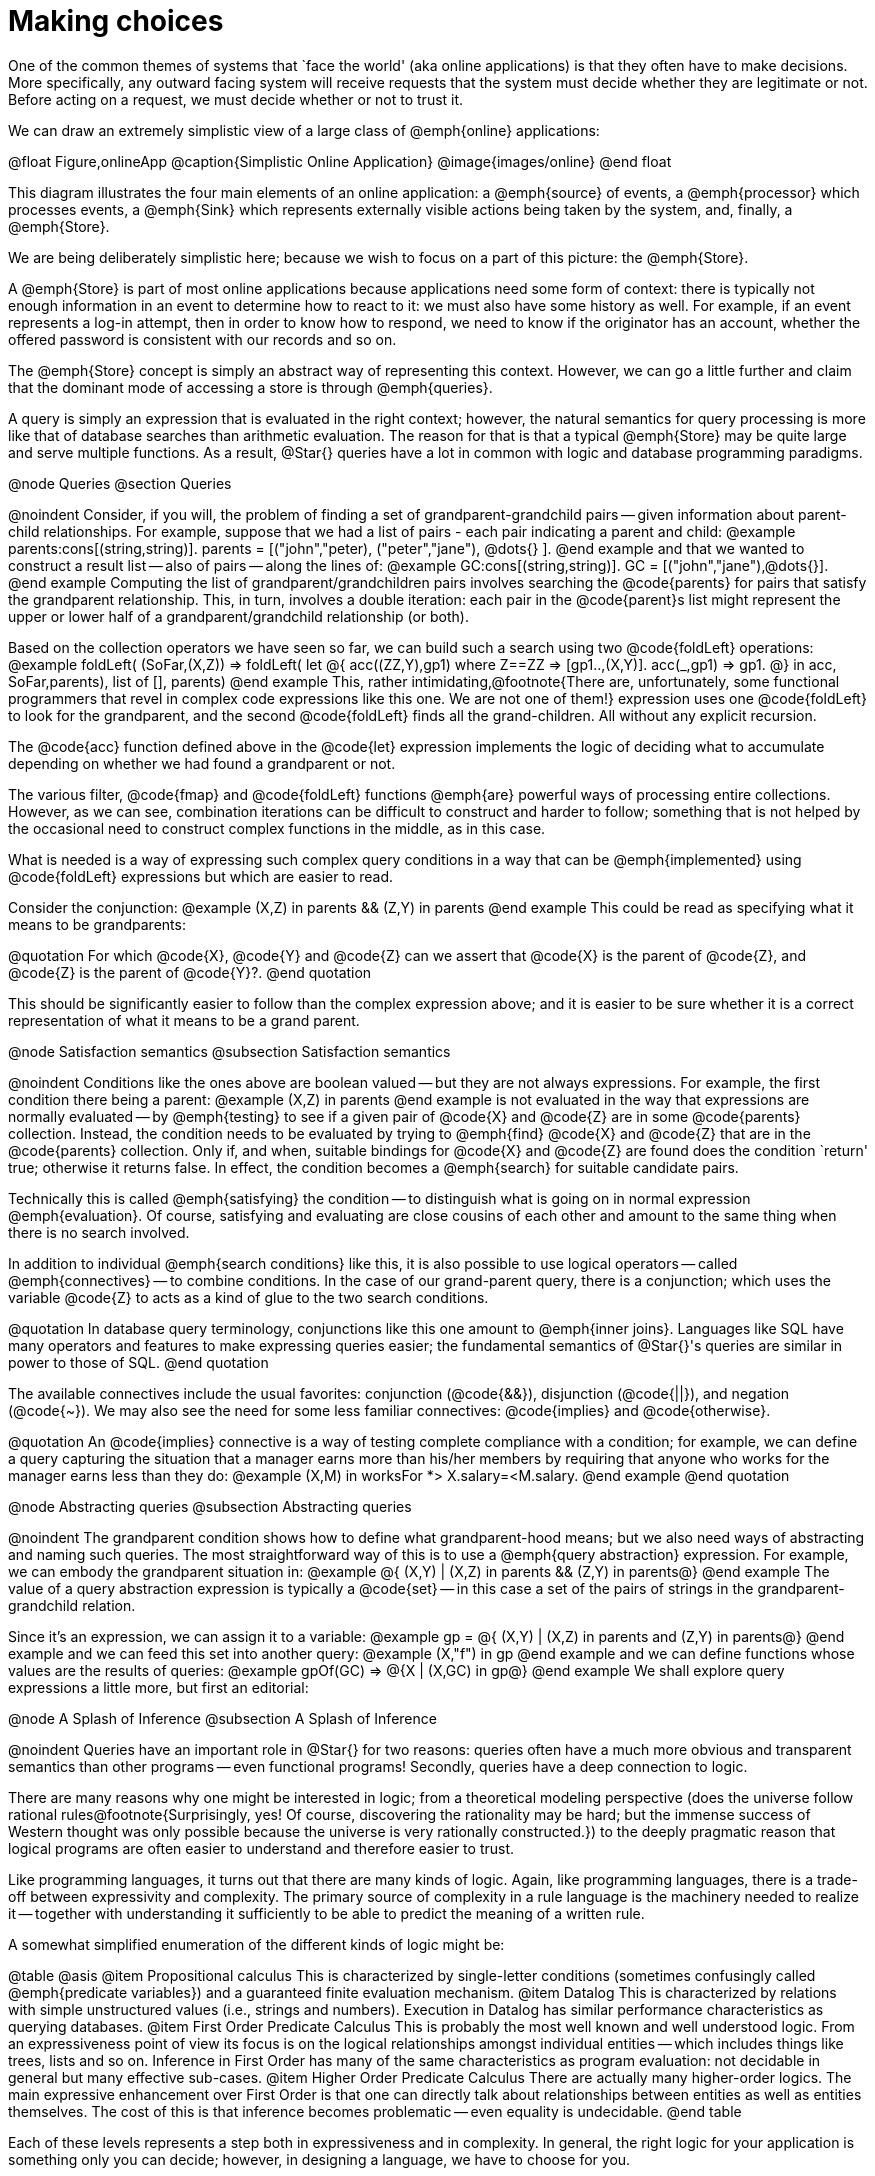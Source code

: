= Making choices

One of the common themes of systems that `face the world' (aka online
applications) is that they often have to make decisions. More
specifically, any outward facing system will receive requests that the
system must decide whether they are legitimate or not. Before acting
on a request, we must decide whether or not to trust it.

We can draw an extremely simplistic view of a large class of @emph{online}
applications:

@float Figure,onlineApp
@caption{Simplistic Online Application}
@image{images/online}
@end float

This diagram illustrates the four main elements of an online
application: a @emph{source} of events, a @emph{processor} which processes
events, a @emph{Sink} which represents externally visible actions being
taken by the system, and, finally, a @emph{Store}.

We are being deliberately simplistic here; because we wish to focus on
a part of this picture: the @emph{Store}.

A @emph{Store} is part of most online applications because applications
need some form of context: there is typically not enough information
in an event to determine how to react to it: we must also have some
history as well. For example, if an event represents a log-in attempt,
then in order to know how to respond, we need to know if the
originator has an account, whether the offered password is consistent
with our records and so on.

The @emph{Store} concept is simply an abstract way of representing this
context. However, we can go a little further and claim that the
dominant mode of accessing a store is through @emph{queries}.

A query is simply an expression that is evaluated in the right
context; however, the natural semantics for query processing is more
like that of database searches than arithmetic evaluation. The reason
for that is that a typical @emph{Store} may be quite large and serve
multiple functions. As a result, @Star{} queries have a lot in common
with logic and database programming paradigms.

@node Queries
@section Queries

@noindent
Consider, if you will, the problem of finding a set of
grandparent-grandchild pairs -- given information about parent-child
relationships. For example, suppose that we had a list of pairs - each
pair indicating a parent and child:
@example
parents:cons[(string,string)].
parents = [("john","peter), ("peter","jane"), @dots{} ].
@end example
and that we wanted to construct a result list -- also of pairs --
along the lines of:
@example
GC:cons[(string,string)].
GC = [("john","jane"),@dots{}].
@end example
Computing the list of grandparent/grandchildren pairs involves
searching the @code{parents} for pairs that satisfy the grandparent
relationship. This, in turn, involves a double iteration: each pair in
the @code{parent}s list might represent the upper or lower half of a
grandparent/grandchild relationship (or both).

Based on the collection operators we have seen so far, we can build
such a search using two @code{foldLeft} operations:
@example
foldLeft(
 (SoFar,(X,Z)) => foldLeft(
   let @{
     acc((ZZ,Y),gp1) where Z==ZZ => [gp1..,(X,Y)].
     acc(_,gp1) => gp1.
   @} in acc,
   SoFar,parents),
   list of [],
  parents)
@end example
This, rather intimidating,@footnote{There are, unfortunately, some
functional programmers that revel in complex code expressions like
this one. We are not one of them!} expression uses one @code{foldLeft}
to look for the grandparent, and the second @code{foldLeft} finds all
the grand-children. All without any explicit recursion.

The @code{acc} function defined above in the @code{let} expression
implements the logic of deciding what to accumulate depending on
whether we had found a grandparent or not.

The various filter, @code{fmap} and @code{foldLeft} functions @emph{are}
powerful ways of processing entire collections. However, as we can
see, combination iterations can be difficult to construct and harder
to follow; something that is not helped by the occasional need to
construct complex functions in the middle, as in this case.

What is needed is a way of expressing such complex query conditions in
a way that can be @emph{implemented} using @code{foldLeft} expressions
but which are easier to read.

Consider the conjunction:
@example
(X,Z) in parents && (Z,Y) in parents
@end example
This could be read as specifying what it means to be grandparents:

@quotation
For which @code{X}, @code{Y} and @code{Z} can we assert that @code{X}
is the parent of @code{Z}, and @code{Z} is the parent of @code{Y}?.
@end quotation

This should be significantly easier to follow than the complex
expression above; and it is easier to be sure whether it is a correct
representation of what it means to be a grand parent.

@node Satisfaction semantics
@subsection Satisfaction semantics

@noindent
Conditions like the ones above are boolean valued -- but they are not
always expressions. For example, the first condition there being a
parent:
@example
(X,Z) in parents
@end example
is not evaluated in the way that expressions are normally evaluated --
by @emph{testing} to see if a given pair of @code{X} and @code{Z} are
in some @code{parents} collection. Instead, the condition needs to be
evaluated by trying to @emph{find} @code{X} and @code{Z} that are in
the @code{parents} collection. Only if, and when, suitable bindings
for @code{X} and @code{Z} are found does the condition `return' true;
otherwise it returns false. In effect, the condition becomes a
@emph{search} for suitable candidate pairs.

Technically this is called @emph{satisfying} the condition -- to
distinguish what is going on in normal expression
@emph{evaluation}. Of course, satisfying and evaluating are close
cousins of each other and amount to the same thing when there is no
search involved.

In addition to individual @emph{search conditions} like this, it is
also possible to use logical operators -- called @emph{connectives} --
to combine conditions. In the case of our grand-parent query, there is
a conjunction; which uses the variable @code{Z} to acts as a kind of
glue to the two search conditions.

@quotation
In database query terminology, conjunctions like this one amount to
@emph{inner joins}. Languages like SQL have many operators and
features to make expressing queries easier; the fundamental semantics
of @Star{}'s queries are similar in power to those of SQL.
@end quotation

The available connectives include the usual favorites: conjunction
(@code{&&}), disjunction (@code{||}), and negation (@code{~}). We may
also see the need for some less familiar connectives: @code{implies}
and @code{otherwise}.

@quotation
An @code{implies} connective is a way of testing complete compliance
with a condition; for example, we can define a query capturing the
situation that a manager earns more than his/her members by requiring
that anyone who works for the manager earns less than they do:
@example
(X,M) in worksFor *> X.salary=<M.salary.
@end example
@end quotation

@node Abstracting queries
@subsection Abstracting queries

@noindent
The grandparent condition shows how to define what grandparent-hood
means; but we also need ways of abstracting and naming such
queries. The most straightforward way of this is to use a @emph{query
abstraction} expression. For example, we can embody the grandparent
situation in:
@example
@{ (X,Y) | (X,Z) in parents && (Z,Y) in parents@}
@end example
The value of a query abstraction expression is typically a @code{set}
-- in this case a set of the pairs of strings in the
grandparent-grandchild relation.

Since it's an expression, we can assign it to a variable:
@example
gp = @{ (X,Y) | (X,Z) in parents and (Z,Y) in parents@}
@end example
and we can feed this set into another query:
@example
(X,"f") in gp
@end example
and we can define functions whose values are the results of queries:
@example
gpOf(GC) => @{X | (X,GC) in gp@}
@end example
We shall explore query expressions a little more, but first an
editorial:

@node A Splash of Inference
@subsection A Splash of Inference

@noindent
Queries have an important role in @Star{} for two reasons: queries
often have a much more obvious and transparent semantics than other
programs -- even functional programs! Secondly, queries have a deep
connection to logic.

There are many reasons why one might be interested in logic; from a
theoretical modeling perspective (does the universe follow rational
rules@footnote{Surprisingly, yes! Of course, discovering the
rationality may be hard; but the immense success of Western thought
was only possible because the universe is very rationally
constructed.}) to the deeply pragmatic reason that logical programs
are often easier to understand and therefore easier to trust.

Like programming languages, it turns out that there are many kinds of
logic. Again, like programming languages, there is a trade-off between
expressivity and complexity. The primary source of complexity in a
rule language is the machinery needed to realize it -- together with
understanding it sufficiently to be able to predict the meaning of a
written rule.

A somewhat simplified enumeration of the different kinds of logic might be:

@table @asis
@item Propositional calculus
This is characterized by single-letter
conditions (sometimes confusingly called @emph{predicate variables})
and a guaranteed finite evaluation mechanism.
@item Datalog
This is characterized by relations with simple unstructured
values (i.e., strings and numbers). Execution in Datalog has similar
performance characteristics as querying databases.
@item First Order Predicate Calculus
This is probably the most well known
and well understood logic. From an expressiveness point of view its
focus is on the logical relationships amongst individual entities --
which includes things like trees, lists and so on. Inference in First
Order has many of the same characteristics as program evaluation: not
decidable in general but many effective sub-cases.
@item Higher Order Predicate Calculus
There are actually many higher-order logics. The main expressive
enhancement over First Order is that one can directly talk about
relationships between entities as well as entities themselves. The
cost of this is that inference becomes problematic -- even equality is
undecidable.
@end table

Each of these levels represents a step both in expressiveness and in
complexity. In general, the right logic for your application is
something only you can decide; however, in designing a language, we
have to choose for you.

In our view, there is a sweet spot between Datalog and First Order
Logic. Datalog allows one to right rules (unlike pure SQL) but is not
capable of handling arbitrary data structures. On the other hand, it
may be that @emph{recursion} is something that we can do without -- as
we have seen earlier, many well structured functional programs have no
explicit recursion.

However, we must also be able to @emph{embed} our logic into our more
regular programs. The key goal here is to maximize the benefit of
providing a logical formalism whilst minimizing the burden on both the
programmer and on the language implementation. This also recognizes
that, while important, logical reasoning is typically only a small
part of an overall system. It also recognizes the fact that gaps in
the reasoning capability of a system can be patched more easily if the
logic is simpler.

And so, in @Star{}, we highlight the @emph{query} aspect of logical
reasoning and bless queries as first class entities in the language.

Critically, queries have a @emph{declarative} semantics as well as a
@emph{programmatic} one; this dual reading is essential if one is to
be able to understand the reasoning.

@quotation Historical note
in earlier iterations of the design for embedding logic into Star, a
more-or-less complete rule system was envisaged. Such inference rules
would have a similar status to functions and equations do. However, a
combination of complexities and edge cases (such as how to handle a
combination of inputs and outputs in rules) lead the designers to
radically simplify the proposal and simply focus on queries. This gave
us 90% of the potential benefit of inference rules at 10% of the cost.
@end quotation

Sometimes, a splash of logic is all we need. In terms of styles of
logic, our approach is most reminiscent of @emph{answer set
programming}.

@node Anatomy of a Query
@subsection Anatomy of a Query

@noindent
A query can be seen as combining two elements: a @emph{condition} and
an @emph{answer template}. A query condition may be @emph{satisfied}
in one or more ways -- each time potentially binding variables in the
condition to values -- and the answer template encodes how we want to
use the result of a successful satisfaction. Notice that the variables
that are bound by the condition @emph{are in scope} within the answer
template.

The syntax and style of @Star{}’s query notation has strong echoes
with SQL’s syntax -- deliberately so. Specifically, we take SQL’s
@emph{relational calculus} subset -- the language of wheres and of
boolean combinations. @Star{}’s query expressions do not have the
equivalent of explicit relational join operators.


@node Query Conditions
@subsubsection Query Conditions

@noindent
The condition takes the form of a boolean combination of
@emph{predications}; a predication is either a normal boolean-valued
expression, a @emph{match} condition, or a @emph{search}
condition. Various types of boolean combinations are supported; the
most common being conjunction (@code{&&}), disjunction (@code{||}) and
negation (@code{~}).

We have already seen match conditions; for example:
@example
some(X) .= opValue
@end example
is a match condition that is satisfied if the value of @code{opValue}
matches the pattern @code{some(X)}. A successful match has the
additional effect of binding @code{X} to the value embedded in the
@code{some} value.@footnote{The form @code{X?=opValue} is actually a
short form of the same condition.}

Where a match condition has at most one way of being satisfied, a
search condition can potentially have many solutions. Search
conditions look like:

@example
@var{Pattern} in @var{Expression}
@end example

We saw an example of this earlier in our grandparent query:
@example
(X,Z) in parents
@end example
As should be anticipated at this point, search is realized via a
contract. This allows us to search any type -- so long as the
@code{iterable} contract is implemented for that type.

The final form of query condition is simply the boolean-valued
expression. Note that, unlike the other forms of query condition,
boolean expressions are test-only: they cannot result in bindings for
query variables.

@node The @code{iterable} contract
@subsubsection The @code{iterable} contract

@noindent
The @code{iterable} contract is similar in intention to the
@code{folding} contract we saw before. However, it is more tuned to
supporting different combination of queries.

The @code{iterable} contract looks like:
@example
contract all s,e ~~ iterable[s->>e] ::= @{
  _iterate:all r ~~ (s,(e,iterState[r])=>iterState[r],iterState[r]) => iterState[r].
@}
@end example
This contract states that to search a collection, you have to be able
to iterate over it using the @code{_iterate} function. The
@code{_iterate} function uses the @code{iterState} type to help guide
the search:
@example
all t ~~ iterState[t] ::= noneFound      -- no results yet
                      | noMore(t)        -- all needed results found
                      | continueWith(t)  -- keep going
                      | abortIter(string).
@end example
The different cases in the @code{iterState} type codify different
things that can happen during a search. The most commonly used case is
the @code{continueWith} case -- which is used to encapsulate the
results found so far.

There are two companion contracts to the @code{iterable} contract: the
@code{indexed_iterable} contract supports search over key/value pairs
and the @code{generator} contract is used to help construct answers.

@node Answer Templates
@subsubsection Answer Templates

@noindent
The result of a query is governed by the @emph{answer template} of the
query abstraction. There are two main forms of answer template: the
expression template and the fold template.

@table @asis
@item Expression Template
A @var{expression template} is simply an expression. 
@end table

The expression template is evaluated for each successful way that the
query condition can be satisfied; typically, there are free variables
in the template expression that refer to variables bound in the query
condition. That way. values found during the search can be extracted
and made part of the overall answer.

@table @asis
@item Fold Template
A fold template is used when it is desired to aggregate over the found
solutions. The form of a fold template is:
@end table

@example
fold Exp with Fn
@end example 

We saw this form of query at the beginning of the book where we looked
at nice ways of adding up elements of a list:

@example
@{ fold X with (+) | X in L @}
@end example

@table @asis
@item Bounded Query
A bounded query is similar to the regular query except that we
restrict the search to a fixed number of answers.
@end table

The form of a bounded query template is:

@example
N of Exp 
@end example
For example, since we know that a person can have at most 2 parents
(special gene therapy excepted), we can ask for someone's parents
using:

@example
parentsOf(X) => @{ 2 of P | (P,X) in parents @}
@end example

@node Classifying
@section Classifying

@noindent
Recall that we asserted that classification is a key part of any
outward facing system: the system has to decide how to act on an
incoming request. It may be instructive to see just how the query
formalism can be used to help.

Let us imagine a system that has some external face, for example, a
server that allows users to fetch and store documents. We have a
business requirement to allow anyone to store and fetch documents;
however, we also reserve the right to not process bad
documents.@footnote{However that is defined!}

Since we anticipate enormous success for our service, and we also
anticipate that some people will try to game our system in order to
further their own nefarious goals. So, we have to put in place a
classification system that can decide how to process requests and
which we anticipate will need continuous evolution.

We have already claimed that the simplest online processing system can
be viewed as having four components: a source of events, a processor,
a sink where the output of the system is targeted and a knowledge base
that is used to inform the processor.

@float Figure,online
@caption{A Simple Event Processor}
@image{images/online}
@end float

One of the tasks that the processor must perform is to decide how to
react to incoming events; this is an example of a @emph{classification
problem}; in this case we are classifying events into those we choose
to act on and those we will ignore (or complain about).

Classification always depends on a combination of information gleaned
from the event itself and on global or contextual information. In our
case, we can usefully breakdown the contextual knowledge into two
kinds: @emph{rules} that embody our processing policy and
@emph{reputation} data that the system has collected about external
entities.

@float Figure,classifier
@caption{Rules and Reputations}
@image{images/classifier}
@end float

We distinguish these two sources of knowledge, partly because the way
that we collect and use them are different; but mainly because they
are about different things. However, we can use our query formalisms --
together with functions -- for both.



